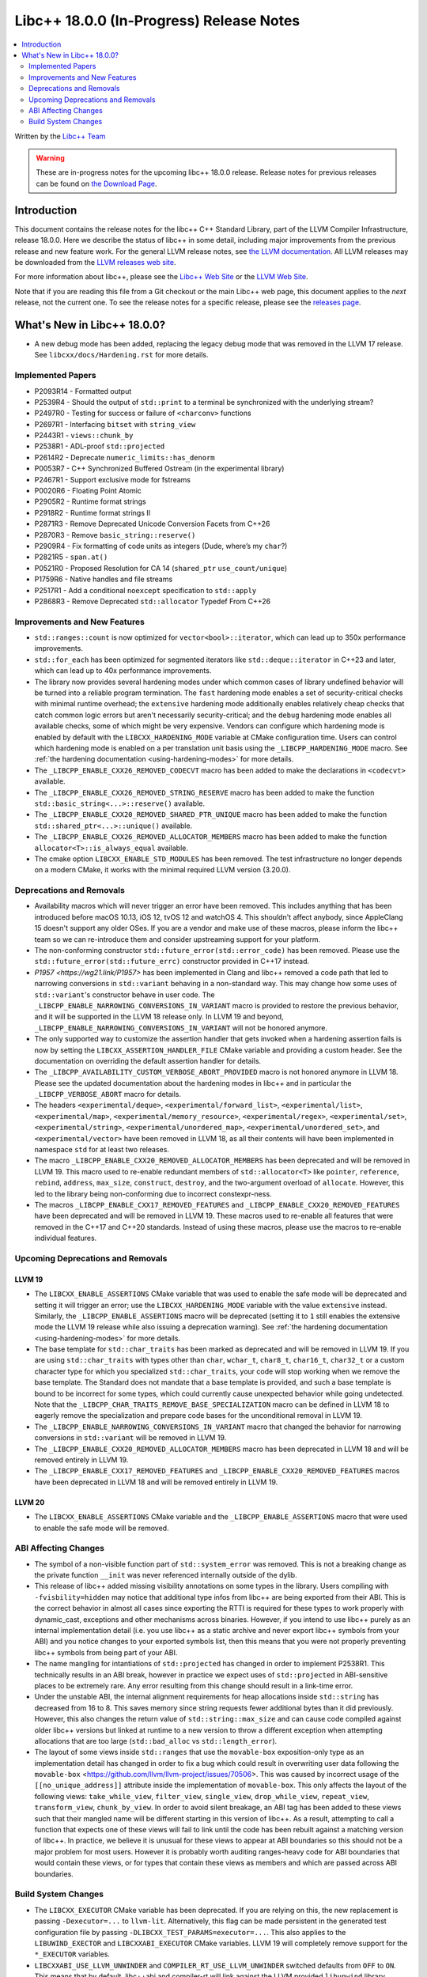 ===========================================
Libc++ 18.0.0 (In-Progress) Release Notes
===========================================

.. contents::
   :local:
   :depth: 2

Written by the `Libc++ Team <https://libcxx.llvm.org>`_

.. warning::

   These are in-progress notes for the upcoming libc++ 18.0.0 release.
   Release notes for previous releases can be found on
   `the Download Page <https://releases.llvm.org/download.html>`_.

Introduction
============

This document contains the release notes for the libc++ C++ Standard Library,
part of the LLVM Compiler Infrastructure, release 18.0.0. Here we describe the
status of libc++ in some detail, including major improvements from the previous
release and new feature work. For the general LLVM release notes, see `the LLVM
documentation <https://llvm.org/docs/ReleaseNotes.html>`_. All LLVM releases may
be downloaded from the `LLVM releases web site <https://llvm.org/releases/>`_.

For more information about libc++, please see the `Libc++ Web Site
<https://libcxx.llvm.org>`_ or the `LLVM Web Site <https://llvm.org>`_.

Note that if you are reading this file from a Git checkout or the
main Libc++ web page, this document applies to the *next* release, not
the current one. To see the release notes for a specific release, please
see the `releases page <https://llvm.org/releases/>`_.

What's New in Libc++ 18.0.0?
==============================

- A new debug mode has been added, replacing the legacy debug mode that was
  removed in the LLVM 17 release. See ``libcxx/docs/Hardening.rst`` for more
  details.

Implemented Papers
------------------
- P2093R14 - Formatted output
- P2539R4  - Should the output of ``std::print`` to a terminal be synchronized with the underlying stream?
- P2497R0 - Testing for success or failure of ``<charconv>`` functions
- P2697R1 - Interfacing ``bitset`` with ``string_view``
- P2443R1 - ``views::chunk_by``
- P2538R1 - ADL-proof ``std::projected``
- P2614R2 - Deprecate ``numeric_limits::has_denorm``
- P0053R7 - C++ Synchronized Buffered Ostream (in the experimental library)
- P2467R1 - Support exclusive mode for fstreams
- P0020R6 - Floating Point Atomic
- P2905R2 - Runtime format strings
- P2918R2 - Runtime format strings II
- P2871R3 - Remove Deprecated Unicode Conversion Facets from C++26
- P2870R3 - Remove ``basic_string::reserve()``
- P2909R4 - Fix formatting of code units as integers (Dude, where’s my ``char``?)
- P2821R5 - ``span.at()``
- P0521R0 - Proposed Resolution for CA 14 (``shared_ptr`` ``use_count/unique``)
- P1759R6 - Native handles and file streams
- P2517R1 - Add a conditional ``noexcept`` specification to ``std::apply``
- P2868R3 - Remove Deprecated ``std::allocator`` Typedef From C++26


Improvements and New Features
-----------------------------

- ``std::ranges::count`` is now optimized for ``vector<bool>::iterator``, which
  can lead up to 350x performance improvements.

- ``std::for_each`` has been optimized for segmented iterators like ``std::deque::iterator`` in C++23 and
  later, which can lead up to 40x performance improvements.

- The library now provides several hardening modes under which common cases of library undefined behavior will be turned
  into a reliable program termination. The ``fast`` hardening mode enables a set of security-critical checks with
  minimal runtime overhead; the ``extensive`` hardening mode additionally enables relatively cheap checks that catch
  common logic errors but aren't necessarily security-critical; and the ``debug`` hardening mode enables all available
  checks, some of which might be very expensive. Vendors can configure which hardening mode is enabled by default with
  the ``LIBCXX_HARDENING_MODE`` variable at CMake configuration time. Users can control which hardening mode is enabled
  on a per translation unit basis using the ``_LIBCPP_HARDENING_MODE`` macro. See :ref:`the hardening documentation
  <using-hardening-modes>` for more details.

- The ``_LIBCPP_ENABLE_CXX26_REMOVED_CODECVT`` macro has been added to make
  the declarations in ``<codecvt>`` available.

- The ``_LIBCPP_ENABLE_CXX26_REMOVED_STRING_RESERVE`` macro has been added to make
  the function ``std::basic_string<...>::reserve()`` available.

- The ``_LIBCPP_ENABLE_CXX20_REMOVED_SHARED_PTR_UNIQUE`` macro has been added to make
  the function ``std::shared_ptr<...>::unique()`` available.

- The ``_LIBCPP_ENABLE_CXX26_REMOVED_ALLOCATOR_MEMBERS`` macro has been added to make
  the function ``allocator<T>::is_always_equal`` available.

- The cmake option ``LIBCXX_ENABLE_STD_MODULES`` has been removed. The test
  infrastructure no longer depends on a modern CMake, it works with the minimal
  required LLVM version (3.20.0).


Deprecations and Removals
-------------------------

- Availability macros which will never trigger an error have been removed. This includes anything that has been
  introduced before macOS 10.13, iOS 12, tvOS 12 and watchOS 4. This shouldn't affect anybody, since AppleClang 15
  doesn't support any older OSes. If you are a vendor and make use of these macros, please inform the libc++ team so we
  can re-introduce them and consider upstreaming support for your platform.

- The non-conforming constructor ``std::future_error(std::error_code)`` has been removed. Please use the
  ``std::future_error(std::future_errc)`` constructor provided in C++17 instead.

- `P1957 <https://wg21.link/P1957>` has been implemented in Clang and libc++ removed a code path that led to
  narrowing conversions in ``std::variant`` behaving in a non-standard way. This may change how some uses of
  ``std::variant``'s constructor behave in user code. The ``_LIBCPP_ENABLE_NARROWING_CONVERSIONS_IN_VARIANT``
  macro is provided to restore the previous behavior, and it will be supported in the LLVM 18 release only.
  In LLVM 19 and beyond, ``_LIBCPP_ENABLE_NARROWING_CONVERSIONS_IN_VARIANT`` will not be honored anymore.

- The only supported way to customize the assertion handler that gets invoked when a hardening assertion fails
  is now by setting the ``LIBCXX_ASSERTION_HANDLER_FILE`` CMake variable and providing a custom header. See
  the documentation on overriding the default assertion handler for details.

- The ``_LIBCPP_AVAILABILITY_CUSTOM_VERBOSE_ABORT_PROVIDED`` macro is not honored anymore in LLVM 18.
  Please see the updated documentation about the hardening modes in libc++ and in particular the
  ``_LIBCPP_VERBOSE_ABORT`` macro for details.

- The headers ``<experimental/deque>``, ``<experimental/forward_list>``, ``<experimental/list>``,
  ``<experimental/map>``, ``<experimental/memory_resource>``, ``<experimental/regex>``, ``<experimental/set>``,
  ``<experimental/string>``, ``<experimental/unordered_map>``, ``<experimental/unordered_set>``,
  and ``<experimental/vector>`` have been removed in LLVM 18, as all their contents will have been
  implemented in namespace ``std`` for at least two releases.

- The macro ``_LIBCPP_ENABLE_CXX20_REMOVED_ALLOCATOR_MEMBERS`` has been deprecated and will be removed
  in LLVM 19. This macro used to re-enable redundant members of ``std::allocator<T>`` like ``pointer``,
  ``reference``, ``rebind``, ``address``, ``max_size``, ``construct``, ``destroy``, and the two-argument
  overload of ``allocate``. However, this led to the library being non-conforming due to incorrect
  constexpr-ness.

- The macros ``_LIBCPP_ENABLE_CXX17_REMOVED_FEATURES`` and
  ``_LIBCPP_ENABLE_CXX20_REMOVED_FEATURES`` have been deprecated and
  will be removed in LLVM 19. These macros used to re-enable all features
  that were removed in the C++17 and C++20 standards. Instead of using these
  macros, please use the macros to re-enable individual features.

Upcoming Deprecations and Removals
----------------------------------

LLVM 19
~~~~~~~

- The ``LIBCXX_ENABLE_ASSERTIONS`` CMake variable that was used to enable the safe mode will be deprecated and setting
  it will trigger an error; use the ``LIBCXX_HARDENING_MODE`` variable with the value ``extensive`` instead. Similarly,
  the ``_LIBCPP_ENABLE_ASSERTIONS`` macro will be deprecated (setting it to ``1`` still enables the extensive mode the
  LLVM 19 release while also issuing a deprecation warning). See :ref:`the hardening documentation
  <using-hardening-modes>` for more details.

- The base template for ``std::char_traits`` has been marked as deprecated and will be removed in LLVM 19. If you
  are using ``std::char_traits`` with types other than ``char``, ``wchar_t``, ``char8_t``, ``char16_t``, ``char32_t``
  or a custom character type for which you specialized ``std::char_traits``, your code will stop working when we
  remove the base template. The Standard does not mandate that a base template is provided, and such a base template
  is bound to be incorrect for some types, which could currently cause unexpected behavior while going undetected.
  Note that the ``_LIBCPP_CHAR_TRAITS_REMOVE_BASE_SPECIALIZATION`` macro can be defined in LLVM 18 to eagerly remove
  the specialization and prepare code bases for the unconditional removal in LLVM 19.

- The ``_LIBCPP_ENABLE_NARROWING_CONVERSIONS_IN_VARIANT`` macro that changed the behavior for narrowing conversions
  in ``std::variant`` will be removed in LLVM 19.

- The ``_LIBCPP_ENABLE_CXX20_REMOVED_ALLOCATOR_MEMBERS`` macro has been deprecated in LLVM 18 and will be removed
  entirely in LLVM 19.

- The ``_LIBCPP_ENABLE_CXX17_REMOVED_FEATURES`` and
  ``_LIBCPP_ENABLE_CXX20_REMOVED_FEATURES`` macros have been deprecated
  in LLVM 18 and will be removed entirely in LLVM 19.

LLVM 20
~~~~~~~

- The ``LIBCXX_ENABLE_ASSERTIONS`` CMake variable and the ``_LIBCPP_ENABLE_ASSERTIONS`` macro that were used to enable
  the safe mode will be removed.


ABI Affecting Changes
---------------------

- The symbol of a non-visible function part of ``std::system_error`` was removed.
  This is not a breaking change as the private function ``__init`` was never referenced internally outside of the dylib.

- This release of libc++ added missing visibility annotations on some types in the library. Users compiling with
  ``-fvisbility=hidden`` may notice that additional type infos from libc++ are being exported from their ABI. This is
  the correct behavior in almost all cases since exporting the RTTI is required for these types to work properly with
  dynamic_cast, exceptions and other mechanisms across binaries. However, if you intend to use libc++ purely as an
  internal implementation detail (i.e. you use libc++ as a static archive and never export libc++ symbols from your ABI)
  and you notice changes to your exported symbols list, then this means that you were not properly preventing libc++
  symbols from being part of your ABI.

- The name mangling for intantiations of ``std::projected`` has changed in order to implement P2538R1. This technically
  results in an ABI break, however in practice we expect uses of ``std::projected`` in ABI-sensitive places to be
  extremely rare. Any error resulting from this change should result in a link-time error.

- Under the unstable ABI, the internal alignment requirements for heap allocations
  inside ``std::string`` has decreased from 16 to 8. This saves memory since string requests fewer additional
  bytes than it did previously. However, this also changes the return value of ``std::string::max_size``
  and can cause code compiled against older libc++ versions but linked at runtime to a new version
  to throw a different exception when attempting allocations that are too large
  (``std::bad_alloc`` vs ``std::length_error``).

- The layout of some views inside ``std::ranges`` that use the ``movable-box`` exposition-only type as an implementation 
  detail has changed in order to fix a bug which could result in overwriting user data following the ``movable-box``
  <https://github.com/llvm/llvm-project/issues/70506>. 
  This was caused by incorrect usage of the ``[[no_unique_address]]`` attribute inside the implementation of ``movable-box``. 
  This only affects the layout of the following views: ``take_while_view``, ``filter_view``, ``single_view``, ``drop_while_view``, 
  ``repeat_view``, ``transform_view``, ``chunk_by_view``. In order to avoid silent breakage, an ABI tag has been added to 
  these views such that their mangled name will be different starting in this version of libc++. 
  As a result, attempting to call a function that expects one of these views will fail to link until the code has been rebuilt 
  against a matching version of libc++. In practice, we believe it is unusual for these views to appear at ABI boundaries so this 
  should not be a major problem for most users. However it is probably worth auditing ranges-heavy code for ABI boundaries that 
  would contain these views, or for types that contain these views as members and which are passed across ABI boundaries.

Build System Changes
--------------------

- The ``LIBCXX_EXECUTOR`` CMake variable has been deprecated. If you are relying on this, the new replacement is
  passing ``-Dexecutor=...`` to ``llvm-lit``. Alternatively, this flag can be made persistent in the generated test
  configuration file by passing ``-DLIBCXX_TEST_PARAMS=executor=...``. This also applies to the ``LIBUWIND_EXECTOR``
  and ``LIBCXXABI_EXECUTOR`` CMake variables. LLVM 19 will completely remove support for the ``*_EXECUTOR`` variables.

- ``LIBCXXABI_USE_LLVM_UNWINDER`` and ``COMPILER_RT_USE_LLVM_UNWINDER`` switched defaults from ``OFF`` to ``ON``.
  This means that by default, libc++abi and compiler-rt will link against the LLVM provided ``libunwind`` library
  instead of the system-provided unwinding library. If you are building the LLVM runtimes with the goal of shipping
  them so that they can interoperate with other system-provided libraries that might be using a different unwinding
  library (such as ``libgcc_s``), you should pass ``LIBCXXABI_USE_LLVM_UNWINDER=OFF`` and ``COMPILER_RT_USE_LLVM_UNWINDER=OFF``
  to make sure the system-provided unwinding library is used by the LLVM runtimes.
